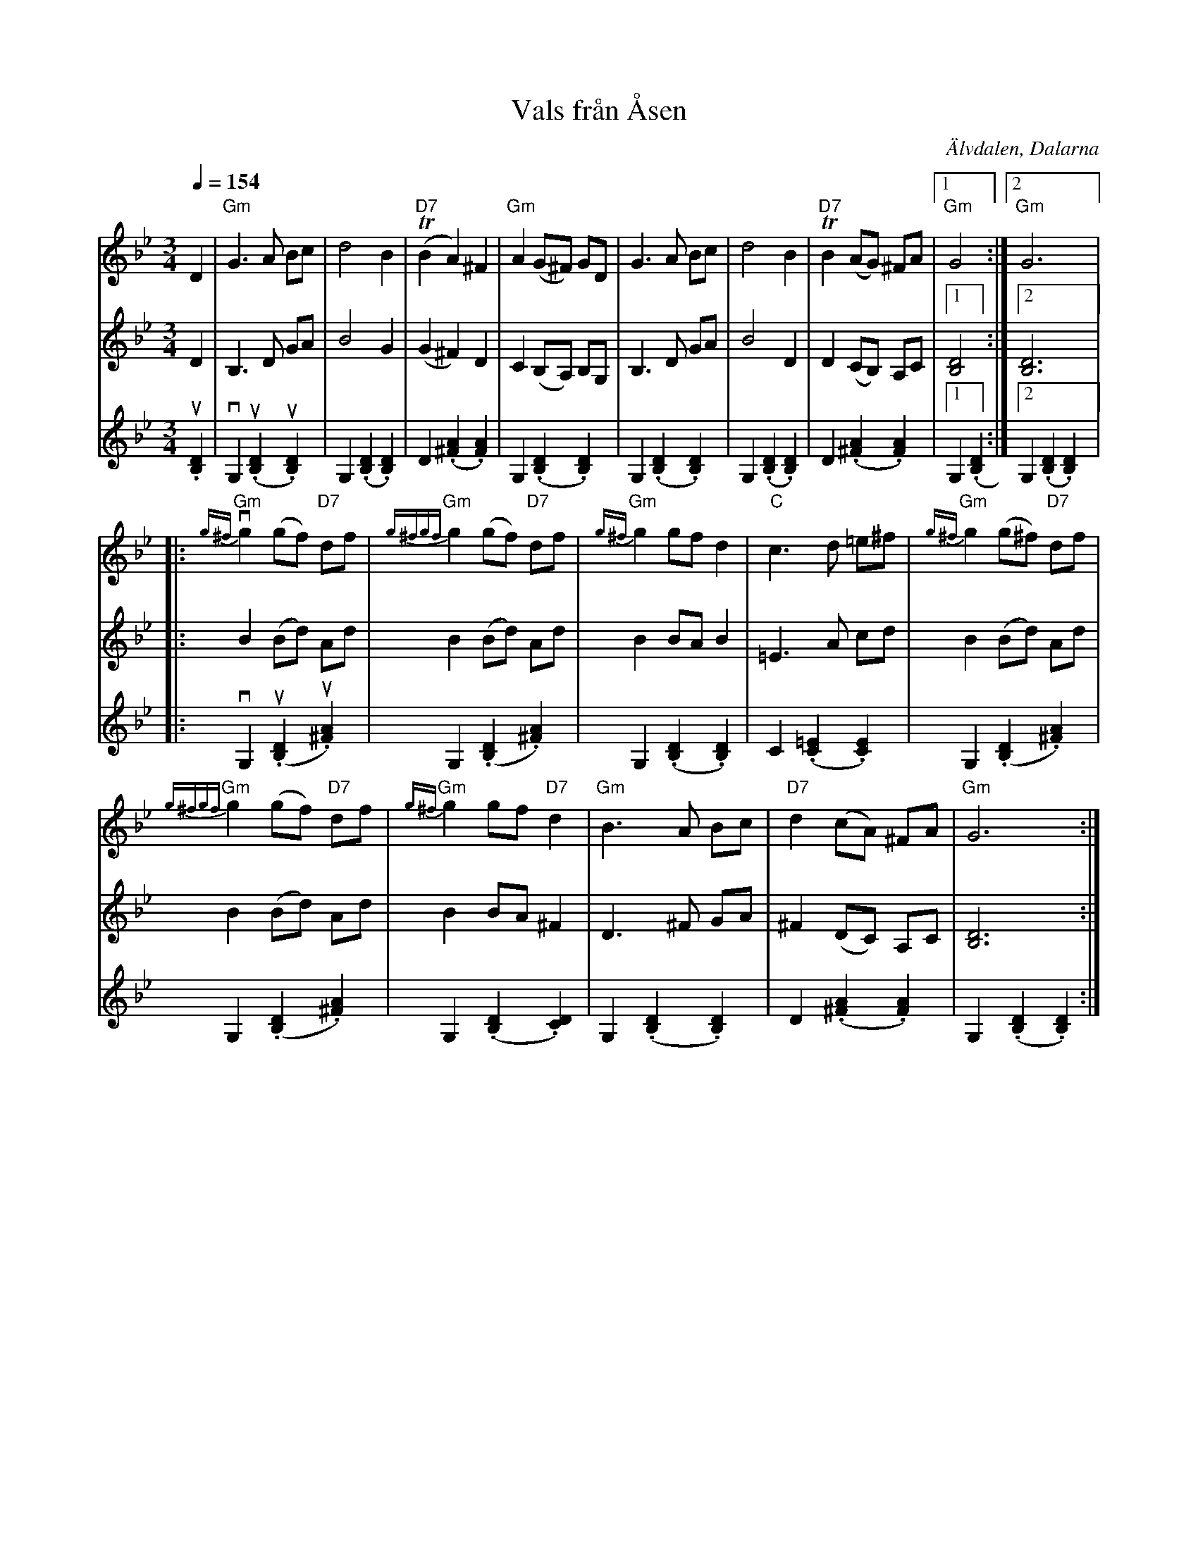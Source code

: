 %%abc-charset utf-8

X:2795
T:Vals från Åsen
N:Förslag till arr: L Sohlman
R:Vals
S:efter Kettis Lars Mattsson
D:Finns med på LP:n "Gambel-lieker" (1983)
O:Älvdalen, Dalarna
Z:ABC-transkribering av Lennart Sohlman
M:3/4
Q:1/4=154
L:1/8
K:Gm
V:1
D2|"Gm"G3A Bc|d4B2|"D7"(TB2A2) ^F2|"Gm"A2 (G^F) GD|G3 A Bc|d4 B2|"D7"TB2 (AG) ^FA|[1"Gm"G4:|[2"Gm"G6|:!
"Gm"v{g^f}g2 (gf) "D7"df|"Gm"{g^fgf}g2 (gf) "D7"df|"Gm"{g^f}g2 gf d2|"C"c3 d =e^f|"Gm"{g^f}g2 (g^f) "D7"df|!
"Gm"{g^fgf}g2 (gf) "D7"df|"Gm"{g^f}g2 gf "D7"d2|"Gm"B3 A Bc|"D7"d2 (cA) ^FA|"Gm"G6:|]
V:2
D2|B,3D GA|B4G2|(G2^F2) D2|C2 (B,A,) B,G,|B,3D GA|B4D2|D2(CB,) A,C|[1[B,4D4]:|[2[B,6D6]|:!
B2 (Bd) Ad|B2 (Bd) Ad|B2 BA B2|=E3 A cd|B2 (Bd) Ad|B2 (Bd) Ad|B2 BA ^F2|D3^F GA|^F2(DC) A,C|[B,6D6]:|]
V:3
u.)[B,2D2]|vG,2 (u.[B,2D2]u.[B,2D2])|G,2 (.[B,2D2].[B,2D2])|D2 (.[^F2A2].[F2A2])|G,2 (.[B,2D2].[B,2D2])|G,2 (.[B,2D2].[B,2D2])|G,2 (.[B,2D2].[B,2D2])|D2 (.[^F2A2].[F2A2])|[1G,2 (.[B,2D2]:|[2G,2 (.[B,2D2].[B,2D2])|:
vG,2 (u.[B,2D2]u.[^F2A2])|G,2 (.[B,2D2].[^F2A2])|G,2 (.[B,2D2].[B,2D2])|C2(.[C2=E2].[C2E2])|G,2 (.[B,2D2].[^F2A2])|!
G,2 (.[B,2D2].[^F2A2])|G,2 (.[B,2D2].[C2D2])|G,2 (.[B,2D2].[B,2D2])|D2 (.[^F2A2].[F2A2])|G,2 (.[B,2D2].[B,2D2]):|]

